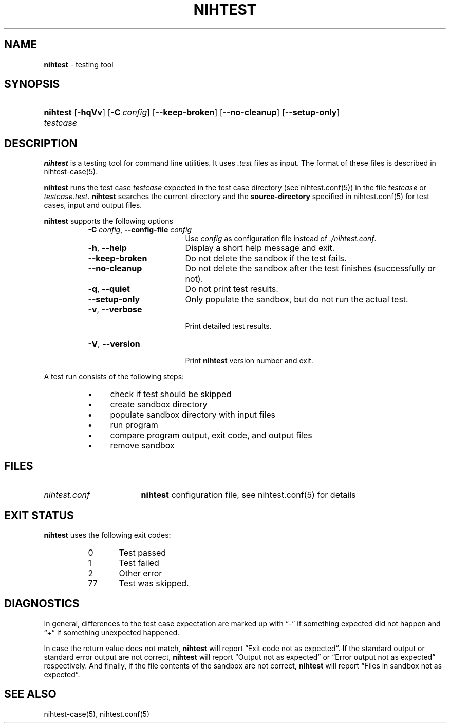 .\" Automatically generated from an mdoc input file.  Do not edit.
.\" nihtest.mdoc -- nihtest usage
.\" Copyright (C) 2020-2023 Dieter Baron and Thomas Klausner
.\"
.\" This file is part of nihtest, a testing framework.
.\" The authors can be contacted at <nihtest@nih.at>
.\"
.\" Redistribution and use in source and binary forms, with or without
.\" modification, are permitted provided that the following conditions
.\" are met:
.\" 1. Redistributions of source code must retain the above copyright
.\"    notice, this list of conditions and the following disclaimer.
.\" 2. Redistributions in binary form must reproduce the above copyright
.\"    notice, this list of conditions and the following disclaimer in
.\"    the documentation and/or other materials provided with the
.\"    distribution.
.\" 3. The names of the authors may not be used to endorse or promote
.\"    products derived from this software without specific prior
.\"    written permission.
.\"
.\" THIS SOFTWARE IS PROVIDED BY THE AUTHORS ``AS IS'' AND ANY EXPRESS
.\" OR IMPLIED WARRANTIES, INCLUDING, BUT NOT LIMITED TO, THE IMPLIED
.\" WARRANTIES OF MERCHANTABILITY AND FITNESS FOR A PARTICULAR PURPOSE
.\" ARE DISCLAIMED.  IN NO EVENT SHALL THE AUTHORS BE LIABLE FOR ANY
.\" DIRECT, INDIRECT, INCIDENTAL, SPECIAL, EXEMPLARY, OR CONSEQUENTIAL
.\" DAMAGES (INCLUDING, BUT NOT LIMITED TO, PROCUREMENT OF SUBSTITUTE
.\" GOODS OR SERVICES; LOSS OF USE, DATA, OR PROFITS; OR BUSINESS
.\" INTERRUPTION) HOWEVER CAUSED AND ON ANY THEORY OF LIABILITY, WHETHER
.\" IN CONTRACT, STRICT LIABILITY, OR TORT (INCLUDING NEGLIGENCE OR
.\" OTHERWISE) ARISING IN ANY WAY OUT OF THE USE OF THIS SOFTWARE, EVEN
.\" IF ADVISED OF THE POSSIBILITY OF SUCH DAMAGE.
.\"
.TH "NIHTEST" "1" "June 9, 2023" "NiH" "General Commands Manual"
.nh
.if n .ad l
.SH "NAME"
\fBnihtest\fR
\- testing tool
.SH "SYNOPSIS"
.HP 8n
\fBnihtest\fR
[\fB\-hqVv\fR]
[\fB\-C\fR\ \fIconfig\fR]
[\fB\-\-keep-broken\fR]
[\fB\-\-no-cleanup\fR]
[\fB\-\-setup-only\fR]
\fItestcase\fR
.SH "DESCRIPTION"
\fBnihtest\fR
is a testing tool for command line utilities.
It uses
\fI.test\fR
files as input.
The format of these files is described in
nihtest-case(5).
.PP
\fBnihtest\fR
runs the test case
\fItestcase\fR
expected in the test case directory (see
nihtest.conf(5))
in the file
\fItestcase\fR
or
\fItestcase.test\fR.
\fBnihtest\fR
searches the current directory and the
\fBsource-directory\fR
specified in
nihtest.conf(5)
for test cases, input and output files.
.PP
\fBnihtest\fR
supports the following options
.RS 8n
.TP 17n
\fB\-C\fR \fIconfig\fR, \fB\-\-config-file\fR \fIconfig\fR
Use
\fIconfig\fR
as configuration file instead of
\fI./nihtest.conf\fR.
.TP 17n
\fB\-h\fR, \fB\-\-help\fR
Display a short help message and exit.
.TP 17n
\fB\-\-keep-broken\fR
Do not delete the sandbox if the test fails.
.TP 17n
\fB\-\-no-cleanup\fR
Do not delete the sandbox after the test finishes (successfully or not).
.TP 17n
\fB\-q\fR, \fB\-\-quiet\fR
Do not print test results.
.TP 17n
\fB\-\-setup-only\fR
Only populate the sandbox, but do not run the actual test.
.TP 17n
\fB\-v\fR, \fB\-\-verbose\fR
.br
Print detailed test results.
.TP 17n
\fB\-V\fR, \fB\-\-version\fR
.br
Print
\fBnihtest\fR
version number and exit.
.RE
.PP
A test run consists of the following steps:
.RS 8n
.PD 0
.TP 4n
\fB\(bu\fR
check if test should be skipped
.TP 4n
\fB\(bu\fR
create sandbox directory
.TP 4n
\fB\(bu\fR
populate sandbox directory with input files
.TP 4n
\fB\(bu\fR
run program
.TP 4n
\fB\(bu\fR
compare program output, exit code, and output files
.TP 4n
\fB\(bu\fR
remove sandbox
.RE
.PD
.SH "FILES"
.TP 17n
\fInihtest.conf\fR
\fBnihtest\fR
configuration file, see
nihtest.conf(5)
for details
.SH "EXIT STATUS"
\fBnihtest\fR
uses the following exit codes:
.RS 8n
.PD 0
.TP 5n
0
Test passed
.TP 5n
1
Test failed
.TP 5n
2
Other error
.TP 5n
77
Test was skipped.
.RE
.PD
.SH "DIAGNOSTICS"
In general, differences to the test case expectation are marked up with
\(lq\&-\(rq
if something expected did not happen and
\(lq\&+\(rq
if something unexpected happened.
.PP
In case the return value does not match,
\fBnihtest\fR
will report
\(lqExit code not as expected\(rq.
If the standard output or standard error output are not correct,
\fBnihtest\fR
will report
\(lqOutput not as expected\(rq
or
\(lqError output not as expected\(rq
respectively.
And finally, if the file contents of the sandbox are not correct,
\fBnihtest\fR
will report
\(lqFiles in sandbox not as expected\(rq.
.SH "SEE ALSO"
nihtest-case(5),
nihtest.conf(5)
